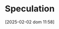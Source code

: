 :PROPERTIES:
:ID:       11044897-734e-47b1-9abd-b5d2a10cbaf0
:END:
#+title:      Speculation
#+date:       [2025-02-02 dom 11:58]
#+filetags:   :placeholder:
#+identifier: 20250202T115838
#+OPTIONS: num:nil ^:{} toc:nil
